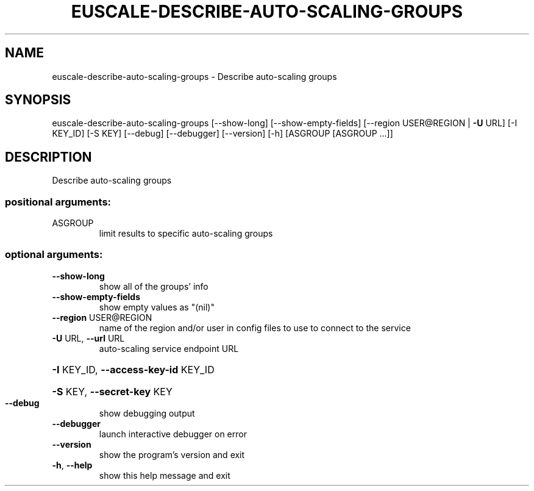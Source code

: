 .\" DO NOT MODIFY THIS FILE!  It was generated by help2man 1.44.1.
.TH EUSCALE-DESCRIBE-AUTO-SCALING-GROUPS "1" "September 2014" "euca2ools 3.0.4" "User Commands"
.SH NAME
euscale-describe-auto-scaling-groups \- Describe auto-scaling groups
.SH SYNOPSIS
euscale\-describe\-auto\-scaling\-groups [\-\-show\-long]
[\-\-show\-empty\-fields]
[\-\-region USER@REGION | \fB\-U\fR URL]
[\-I KEY_ID] [\-S KEY] [\-\-debug]
[\-\-debugger] [\-\-version] [\-h]
[ASGROUP [ASGROUP ...]]
.SH DESCRIPTION
Describe auto\-scaling groups
.SS "positional arguments:"
.TP
ASGROUP
limit results to specific auto\-scaling groups
.SS "optional arguments:"
.TP
\fB\-\-show\-long\fR
show all of the groups' info
.TP
\fB\-\-show\-empty\-fields\fR
show empty values as "(nil)"
.TP
\fB\-\-region\fR USER@REGION
name of the region and/or user in config files to use
to connect to the service
.TP
\fB\-U\fR URL, \fB\-\-url\fR URL
auto\-scaling service endpoint URL
.HP
\fB\-I\fR KEY_ID, \fB\-\-access\-key\-id\fR KEY_ID
.HP
\fB\-S\fR KEY, \fB\-\-secret\-key\fR KEY
.TP
\fB\-\-debug\fR
show debugging output
.TP
\fB\-\-debugger\fR
launch interactive debugger on error
.TP
\fB\-\-version\fR
show the program's version and exit
.TP
\fB\-h\fR, \fB\-\-help\fR
show this help message and exit
